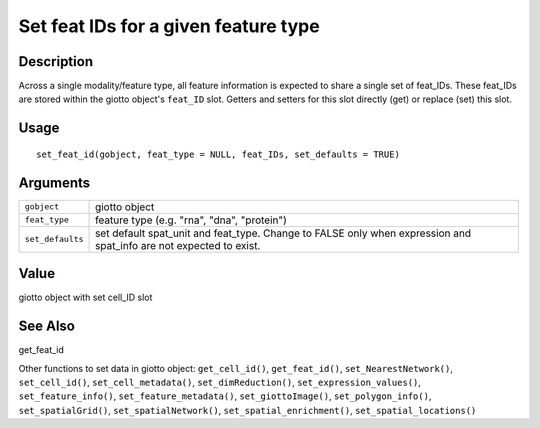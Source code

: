 Set feat IDs for a given feature type
-------------------------------------

Description
~~~~~~~~~~~

Across a single modality/feature type, all feature information is
expected to share a single set of feat_IDs. These feat_IDs are stored
within the giotto object's ``feat_ID`` slot. Getters and setters for
this slot directly (get) or replace (set) this slot.

Usage
~~~~~

::

   set_feat_id(gobject, feat_type = NULL, feat_IDs, set_defaults = TRUE)

Arguments
~~~~~~~~~

+-----------------------------------+-----------------------------------+
| ``gobject``                       | giotto object                     |
+-----------------------------------+-----------------------------------+
| ``feat_type``                     | feature type (e.g. "rna", "dna",  |
|                                   | "protein")                        |
+-----------------------------------+-----------------------------------+
| ``set_defaults``                  | set default spat_unit and         |
|                                   | feat_type. Change to FALSE only   |
|                                   | when expression and spat_info are |
|                                   | not expected to exist.            |
+-----------------------------------+-----------------------------------+

Value
~~~~~

giotto object with set cell_ID slot

See Also
~~~~~~~~

get_feat_id

Other functions to set data in giotto object: ``get_cell_id()``,
``get_feat_id()``, ``set_NearestNetwork()``, ``set_cell_id()``,
``set_cell_metadata()``, ``set_dimReduction()``,
``set_expression_values()``, ``set_feature_info()``,
``set_feature_metadata()``, ``set_giottoImage()``,
``set_polygon_info()``, ``set_spatialGrid()``, ``set_spatialNetwork()``,
``set_spatial_enrichment()``, ``set_spatial_locations()``

